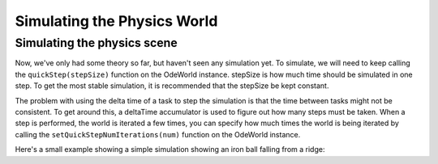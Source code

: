 .. _simulating-the-physics-world:

Simulating the Physics World
============================

Simulating the physics scene
----------------------------

Now, we've only had some theory so far, but haven't seen any simulation yet. To
simulate, we will need to keep calling the ``quickStep(stepSize)`` function on
the OdeWorld instance. stepSize is how much time should be simulated in one
step. To get the most stable simulation, it is recommended that the stepSize be
kept constant.

The problem with using the delta time of a task to step the simulation is that
the time between tasks might not be consistent. To get around this, a deltaTime
accumulator is used to figure out how many steps must be taken. When a step is
performed, the world is iterated a few times, you can specify how much times the
world is being iterated by calling the ``setQuickStepNumIterations(num)``
function on the OdeWorld instance.

Here's a small example showing a simple simulation showing an iron ball falling
from a ridge:

.. only:: python

   .. code-block:: python

      from direct.directbase import DirectStart
      from panda3d.ode import OdeWorld, OdeBody, OdeMass
      from panda3d.core import Quat

      # Load the cube where the ball will fall from
      cube = loader.loadModel("box.egg")
      cube.reparentTo(render)
      cube.setColor(0.2, 0, 0.7)
      cube.setScale(20)

      # Load the smiley model which will act as our iron ball
      sphere = loader.loadModel("smiley.egg")
      sphere.reparentTo(render)
      sphere.setPos(10, 1, 21)
      sphere.setColor(0.7, 0.4, 0.4)

      # Setup our physics world and the body
      world = OdeWorld()
      world.setGravity(0, 0, -9.81)
      body = OdeBody(world)
      M = OdeMass()
      M.setSphere(7874, 1.0)
      body.setMass(M)
      body.setPosition(sphere.getPos(render))
      body.setQuaternion(sphere.getQuat(render))

      # Set the camera position
      base.disableMouse()
      base.camera.setPos(80, -20, 40)
      base.camera.lookAt(0, 0, 10)

      # Create an accumulator to track the time since the sim
      # has been running
      deltaTimeAccumulator = 0.0
      # This stepSize makes the simulation run at 90 frames per second
      stepSize = 1.0 / 90.0

      # The task for our simulation
      def simulationTask(task):
          global deltaTimeAccumulator
          # Set the force on the body to push it off the ridge
          body.setForce(0, min(task.time**4 * 500000 - 500000, 0), 0)
          # Add the deltaTime for the task to the accumulator
          deltaTimeAccumulator += globalClock.getDt()
          while deltaTimeAccumulator > stepSize:
              # Remove a stepSize from the accumulator until
              # the accumulated time is less than the stepsize
              deltaTimeAccumulator -= stepSize
              # Step the simulation
              world.quickStep(stepSize)
          # set the new positions
          sphere.setPosQuat(render, body.getPosition(), Quat(body.getQuaternion()))
          return task.cont

      taskMgr.doMethodLater(1.0, simulationTask, "Physics Simulation")

      base.run()

.. only:: cpp

   .. code-block:: cpp

      // To keep the C++ samples short, we assume a running Panda environment,
      // with "framework", "window", "camera" and "taskMgr" variables in the
      // global scope. Likewise, only the includes relevant to this chapter
      // are shown. Check the beginning of the manual for a tutorial on making
      // a full Panda3D C++ app.
      // Sample entry point: simulation()

      #include "odeWorld.h"
      #include "odeBody.h"
      #include "odeMass.h"

      OdeBody *body;
      OdeWorld world;
      NodePath sphere;
      PT(ClockObject) globalClock = ClockObject::get_global_clock();

      // Create an accumulator to track the time since the sim
      // has been running
      float deltaTimeAccumulator = 0.0f;

      // This stepSize makes the simulation run at 90 frames per second
      float stepSize = 1.0f / 90.0f;

      AsyncTask::DoneStatus simulationTask(GenericAsyncTask *task, void *data);

      void simulation() {
        // Load the cube where the ball will fall from
        NodePath cube window->load_model(framework.get_models(), "models/box");
        cube.reparent_to(window->get_render());
        cube.set_scale(0.25, 0.25, 0.25);
        cube.set_pos(0, 0, 0);

        // Load the smiley model which will act as our iron ball
        sphere = window->load_model(framework.get_models(), "models/smiley");
        sphere.reparent_to(window->get_render());
        sphere.set_scale(0.25, 0.25, 0.25);
        sphere.set_pos(0, 0, 1);

        // Setup our physics world and the body
        world.set_gravity(0, 0, -9.81);
        body = new OdeBody(world);
        OdeMass M;
        M.set_sphere(7874, 1.0);
        body->set_mass(M);
        body->set_position(sphere.get_pos(window->get_render()));
        body->set_quaternion(sphere.get_quat(window->get_render()));

        // Set the camera position
        camera.set_pos(80, -20, 40);
        camera.look_at(0, 0, 0);

        PT(GenericAsyncTask) simulationTaskObject =
          new GenericAsyncTask("startup task", &simulationTask, nullptr);
        simulationTaskObject->set_delay(2);
        taskMgr->add(simulationTaskObject);
      }

      // The task for our simulation
      AsyncTask::DoneStatus simulationTask (GenericAsyncTask *task, void *data) {
        // Set the force on the body to push it off the ridge
        body->set_force(0, min(pow(task->get_elapsed_time(),4) * 500000 - 500000, 0), 0);
        // Add the deltaTime for the task to the accumulator
        deltaTimeAccumulator += globalClock->get_dt();
        while (deltaTimeAccumulator > stepSize ) {
          // Remove a stepSize from the accumulator until
          // the accumulated time is less than the stepsize
          deltaTimeAccumulator -= stepSize;
          // Step the simulation
          world.quick_step(stepSize);
        }
        // set the new positions
        sphere.set_pos_quat(window->get_render(),
          body->get_position(), body->get_quaternion());
        return AsyncTask::DS_cont;
      }
